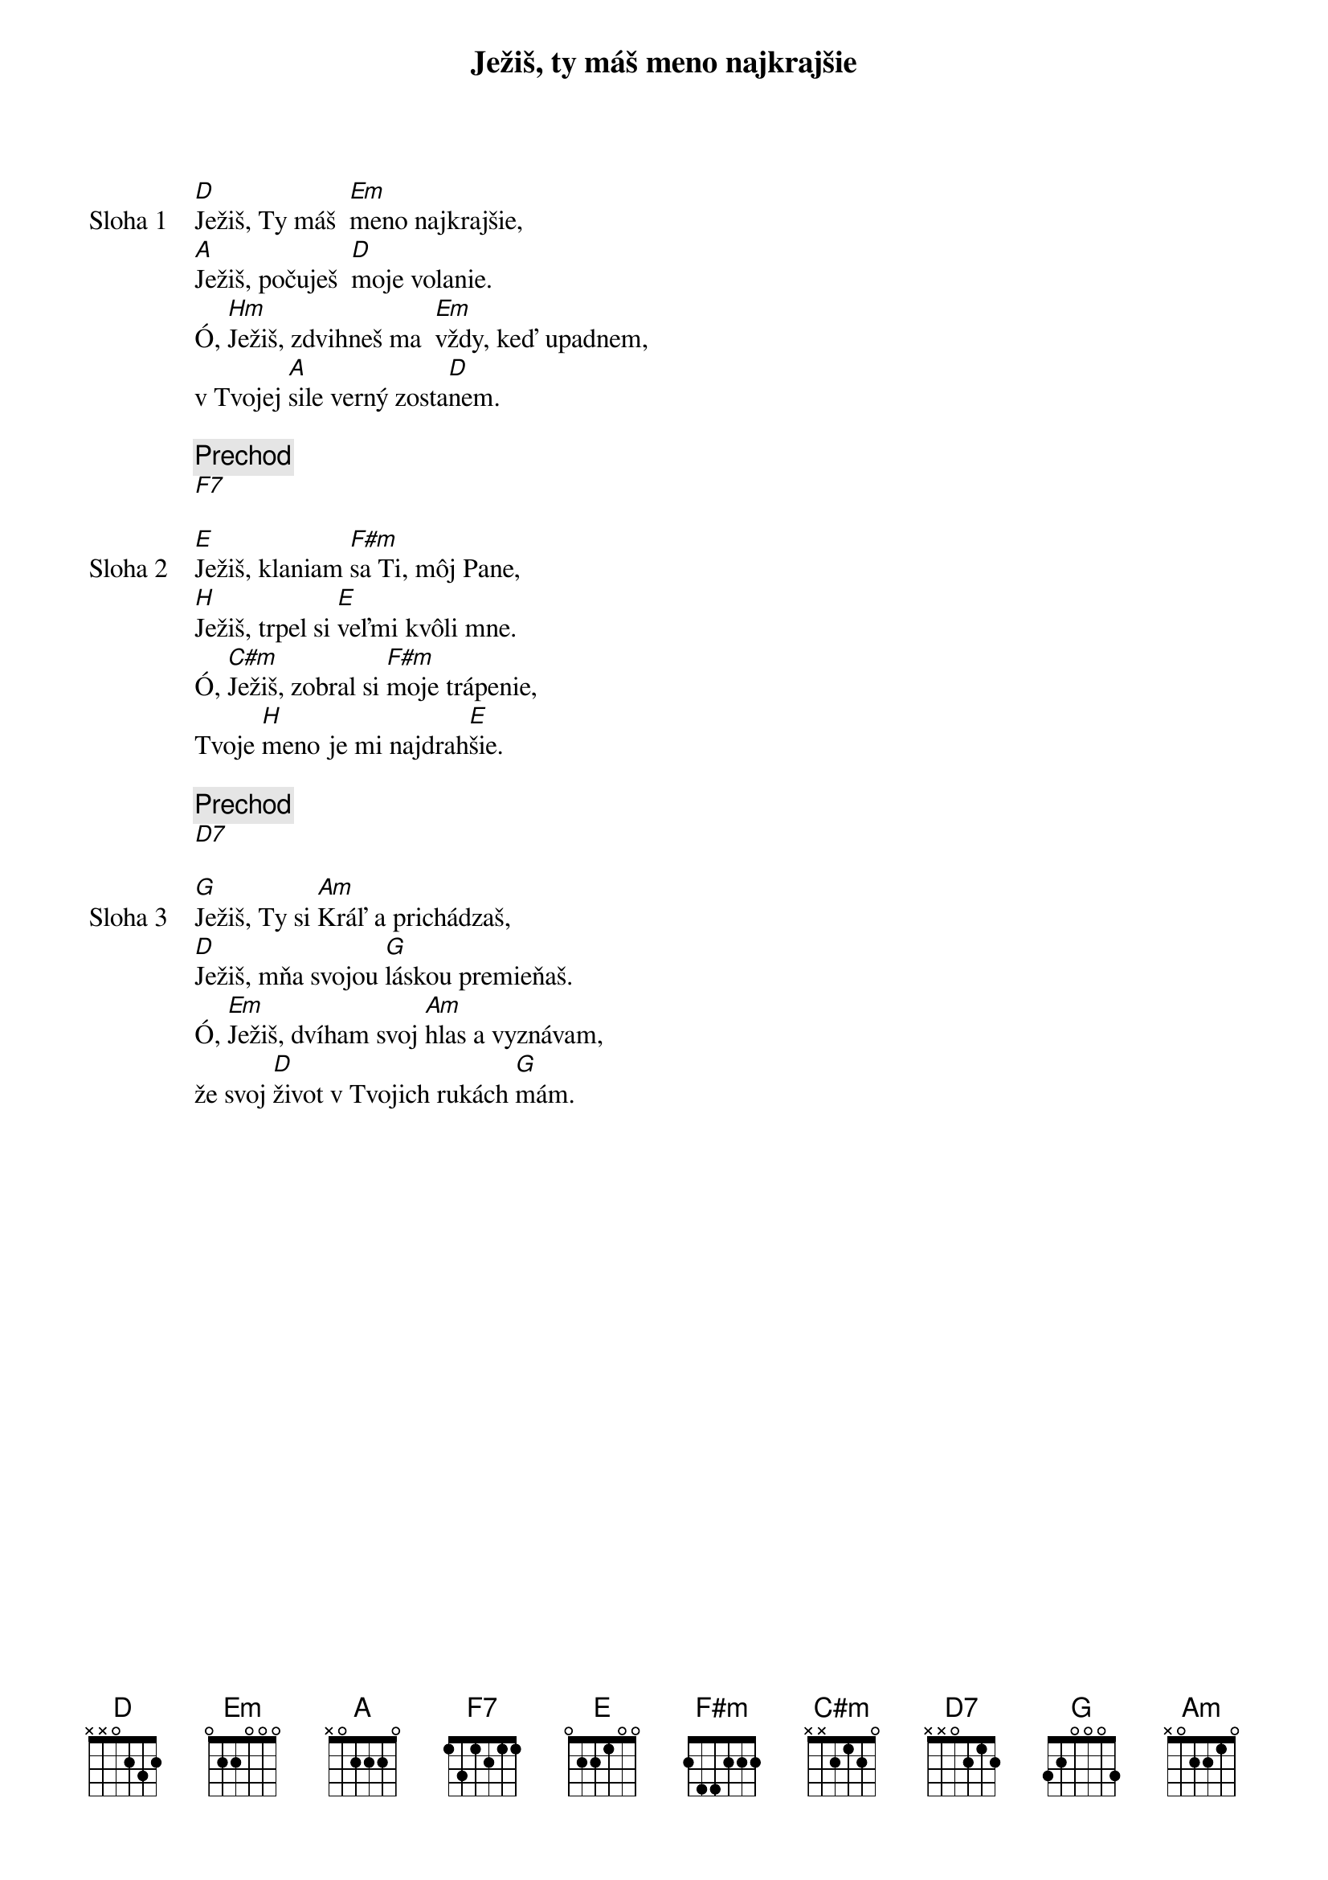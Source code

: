{title: Ježiš, ty máš meno najkrajšie}

{sov: Sloha 1}
[D]Ježiš, Ty máš  [Em]meno najkrajšie,
[A]Ježiš, počuješ  [D]moje volanie.
Ó, [Hm]Ježiš, zdvihneš ma  [Em]vždy, keď upadnem,
v Tvojej [A]sile verný zosta[D]nem.
{eov}

{comment: Prechod}
[F7]

{sov: Sloha 2}
[E]Ježiš, klaniam [F#m]sa Ti, môj Pane,
[H]Ježiš, trpel si [E]veľmi kvôli mne.
Ó, [C#m]Ježiš, zobral si [F#m]moje trápenie,
Tvoje [H]meno je mi najdrah[E]šie.
{eov}

{comment: Prechod}
[D7]

{sov: Sloha 3}
[G]Ježiš, Ty si [Am]Kráľ a prichádzaš,
[D]Ježiš, mňa svojou [G]láskou premieňaš.
Ó, [Em]Ježiš, dvíham svoj [Am]hlas a vyznávam,
že svoj [D]život v Tvojich rukách [G]mám.
{eov}
